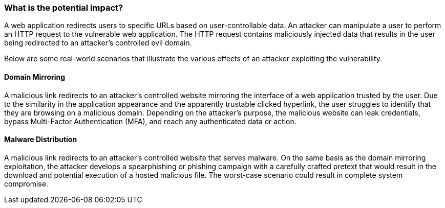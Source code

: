=== What is the potential impact?

A web application redirects users to specific URLs based on user-controllable data. An attacker can manipulate a user to perform an HTTP request to the vulnerable web application. The HTTP request contains maliciously injected data that results in the user being redirected to an attacker's controlled evil domain.

Below are some real-world scenarios that illustrate the various effects of an attacker exploiting the vulnerability.

==== Domain Mirroring

A malicious link redirects to an attacker's controlled website mirroring the interface of a web application trusted by the user. Due to the similarity in the application appearance and the apparently trustable clicked hyperlink, the user struggles to identify that they are browsing on a malicious domain. Depending on the attacker's purpose, the malicious website can leak credentials, bypass Multi-Factor Authentication (MFA), and reach any authenticated data or action.

==== Malware Distribution

A malicious link redirects to an attacker's controlled website that serves malware. On the same basis as the domain mirroring exploitation, the attacker develops a spearphishing or phishing campaign with a carefully crafted pretext that would result in the download and potential execution of a hosted malicious file. The worst-case scenario could result in complete system compromise.
